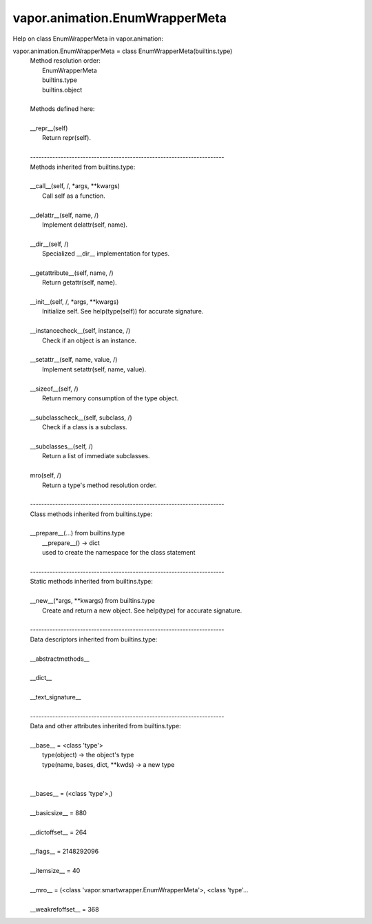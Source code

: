 .. _vapor.animation.EnumWrapperMeta:


vapor.animation.EnumWrapperMeta
-------------------------------


Help on class EnumWrapperMeta in vapor.animation:

vapor.animation.EnumWrapperMeta = class EnumWrapperMeta(builtins.type)
 |  Method resolution order:
 |      EnumWrapperMeta
 |      builtins.type
 |      builtins.object
 |  
 |  Methods defined here:
 |  
 |  __repr__(self)
 |      Return repr(self).
 |  
 |  ----------------------------------------------------------------------
 |  Methods inherited from builtins.type:
 |  
 |  __call__(self, /, *args, **kwargs)
 |      Call self as a function.
 |  
 |  __delattr__(self, name, /)
 |      Implement delattr(self, name).
 |  
 |  __dir__(self, /)
 |      Specialized __dir__ implementation for types.
 |  
 |  __getattribute__(self, name, /)
 |      Return getattr(self, name).
 |  
 |  __init__(self, /, *args, **kwargs)
 |      Initialize self.  See help(type(self)) for accurate signature.
 |  
 |  __instancecheck__(self, instance, /)
 |      Check if an object is an instance.
 |  
 |  __setattr__(self, name, value, /)
 |      Implement setattr(self, name, value).
 |  
 |  __sizeof__(self, /)
 |      Return memory consumption of the type object.
 |  
 |  __subclasscheck__(self, subclass, /)
 |      Check if a class is a subclass.
 |  
 |  __subclasses__(self, /)
 |      Return a list of immediate subclasses.
 |  
 |  mro(self, /)
 |      Return a type's method resolution order.
 |  
 |  ----------------------------------------------------------------------
 |  Class methods inherited from builtins.type:
 |  
 |  __prepare__(...) from builtins.type
 |      __prepare__() -> dict
 |      used to create the namespace for the class statement
 |  
 |  ----------------------------------------------------------------------
 |  Static methods inherited from builtins.type:
 |  
 |  __new__(*args, **kwargs) from builtins.type
 |      Create and return a new object.  See help(type) for accurate signature.
 |  
 |  ----------------------------------------------------------------------
 |  Data descriptors inherited from builtins.type:
 |  
 |  __abstractmethods__
 |  
 |  __dict__
 |  
 |  __text_signature__
 |  
 |  ----------------------------------------------------------------------
 |  Data and other attributes inherited from builtins.type:
 |  
 |  __base__ = <class 'type'>
 |      type(object) -> the object's type
 |      type(name, bases, dict, **kwds) -> a new type
 |  
 |  
 |  __bases__ = (<class 'type'>,)
 |  
 |  __basicsize__ = 880
 |  
 |  __dictoffset__ = 264
 |  
 |  __flags__ = 2148292096
 |  
 |  __itemsize__ = 40
 |  
 |  __mro__ = (<class 'vapor.smartwrapper.EnumWrapperMeta'>, <class 'type'...
 |  
 |  __weakrefoffset__ = 368

